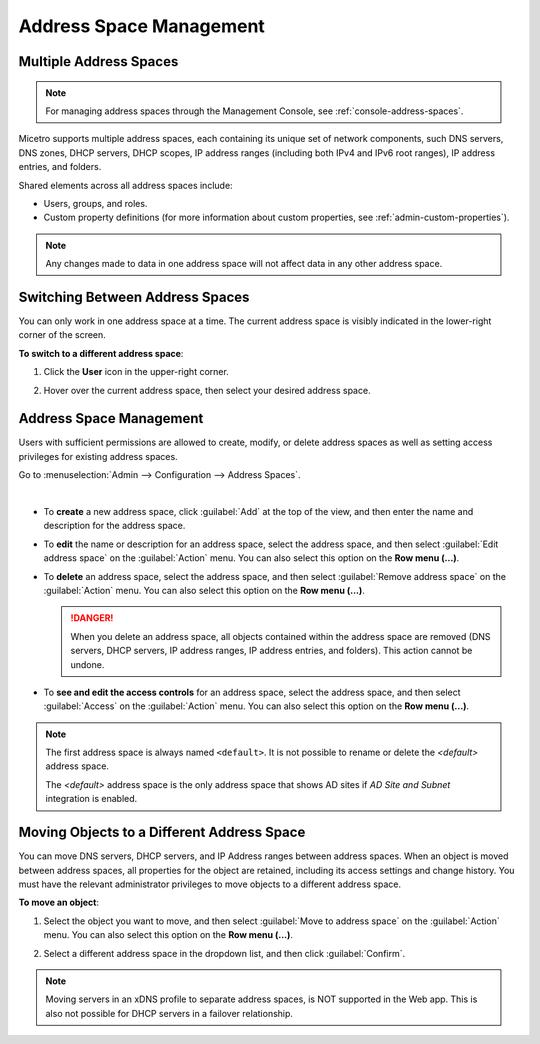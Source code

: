 .. meta::
   :description: address space management in the Micetro
   :keywords: address space, configuration

.. _address-spaces:

Address Space Management
=======================

Multiple Address Spaces
-----------------------

.. note::
  For managing address spaces through the Management Console, see :ref:`console-address-spaces`.

Micetro supports multiple address spaces, each containing its unique set of network components, such DNS servers, DNS zones, DHCP servers, DHCP scopes, IP address ranges (including both IPv4 and IPv6 root ranges), IP address entries, and folders.

Shared elements across all address spaces include:

* Users, groups, and roles.

* Custom property definitions (for more information about custom properties, see :ref:`admin-custom-properties`).

.. note::
  Any changes made to data in one address space will not affect data in any other address space.

Switching Between Address Spaces
---------------------------------

You can only work in one address space at a time. The current address space is visibly indicated in the lower-right corner of the screen. 

**To switch to a different address space**:

1. Click the **User** icon in the upper-right corner.

2. Hover over the current address space, then select your desired address space.

   .. image:: ../../images/address-space-Micetro.png
     :width: 50%

Address Space Management
-------------------------
Users with sufficient permissions are allowed to create, modify, or delete address spaces as well as setting access privileges for existing address spaces.

Go to :menuselection:`Admin --> Configuration --> Address Spaces`.

.. image:: ../../images/address-spaces-10.5.png
  :width: 90%
|
* To **create** a new address space, click :guilabel:`Add` at the top of the view, and then enter the name and description for the address space.

* To **edit** the name or description for an address space, select the address space, and then select :guilabel:`Edit address space` on the :guilabel:`Action` menu. You can also select this option on the **Row menu (...)**.

* To **delete** an address space, select the address space, and then select :guilabel:`Remove address space` on the :guilabel:`Action` menu. You can also select this option on the **Row menu (...)**.

  .. danger::
     When you delete an address space, all objects contained within the address space are removed (DNS servers, DHCP servers, IP address ranges, IP address entries, and folders). This action cannot be undone.

* To **see and edit the access controls** for an address space, select the address space, and then select :guilabel:`Access` on the :guilabel:`Action` menu. You can also select this option on the **Row menu (...)**.

.. note::
  The first address space is always named ``<default>``. It is not possible to rename or delete the *<default>* address space.

  The *<default>* address space is the only address space that shows AD sites if *AD Site and Subnet* integration is enabled.

Moving Objects to a Different Address Space
-------------------------------------------
You can move DNS servers, DHCP servers, and IP Address ranges between address spaces. When an object is moved between address spaces, all properties for the object are retained, including its access settings and change history. You must have the relevant administrator privileges to move objects to a different address space.

**To move an object**:

1. Select the object you want to move, and then select :guilabel:`Move to address space` on the :guilabel:`Action` menu. You can also select this option on the **Row menu (...)**.

2. Select a different address space in the dropdown list, and then click :guilabel:`Confirm`.

   .. image:: ../../images/address-space-move.png
      :width: 70%
    
.. note::
   Moving servers in an xDNS profile to separate address spaces, is NOT supported in the Web app. This is also not possible for DHCP servers in a failover relationship.
